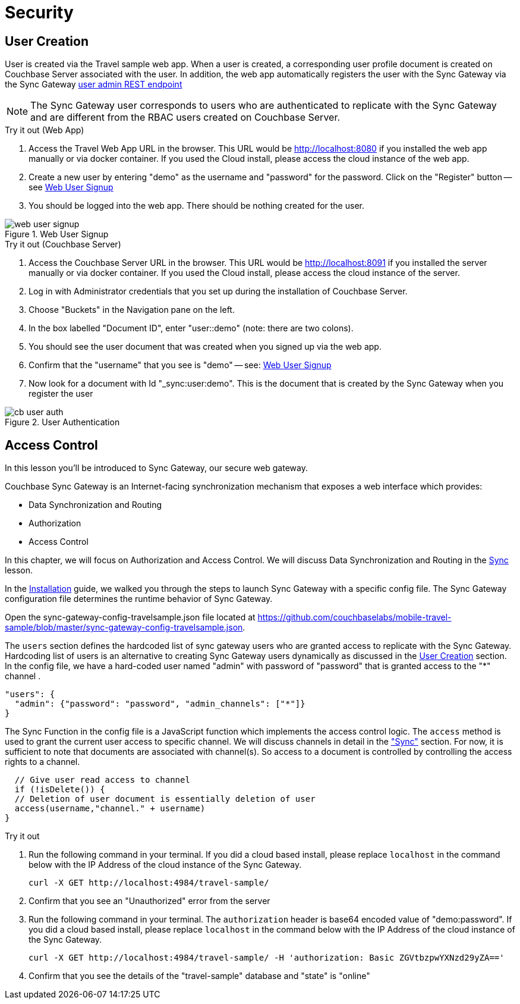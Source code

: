 = Security

:param-module: java

== User Creation


User is created via the Travel sample web app.
When a user is created, a corresponding user profile document is created on Couchbase Server associated with the user.
In addition, the web app automatically registers the user with the Sync Gateway via the Sync Gateway
xref:sync-gateway:rest-api-admin.adoc#/user/post__db___user_[user admin REST endpoint]

NOTE: The Sync Gateway user corresponds to users who are authenticated to replicate with the Sync Gateway and are different from the RBAC users created on Couchbase Server.

.Try it out (Web App)
****
. Access the Travel Web App URL in the browser.
This URL would be
http://localhost:8080
if you installed the web app manually or via docker container.
If you used the Cloud install, please access the cloud instance of the web app.

. Create a new user by entering "demo" as the username and "password" for the password.
Click on the "Register"  button -- see <<fig-java-web-signup>>

. You should be logged into the web app.
There should be nothing created for the user.
****

[#fig-java-web-signup]
.Web User Signup
image::web_user_signup.gif[]

.Try it out (Couchbase Server)
****
. Access the Couchbase Server URL in the browser.
This URL would be
http://localhost:8091
if you installed the server manually or via docker container.
If you used the Cloud install, please access the cloud instance of the server.

. Log in with Administrator credentials that you set up during the installation of Couchbase Server.

. Choose "Buckets" in the Navigation pane on the left.

. In the box labelled "Document ID", enter "user::demo" (note: there are two colons).

. You should see the user document that was created when you signed up via the web app.

. Confirm that the "username" that you see is "demo" -- see: <<fig-java-web-signup>>

. Now look for a document with Id "_sync:user:demo".
This is the document that is created by the Sync Gateway when you register the user

****

[#fig-java-user-auth]
.User Authentication
image::cb_user_auth.gif[]


== Access Control

In this lesson you'll be introduced to Sync Gateway, our secure web gateway.

Couchbase Sync Gateway is an Internet-facing synchronization mechanism that exposes a web interface which provides:

* Data Synchronization and Routing

* Authorization

* Access Control

In this chapter, we will focus on Authorization and Access Control.
We will discuss Data Synchronization and Routing in the
xref:{param-module}/develop/sync.adoc[Sync]
lesson.

In the
xref:{param-module}/installation/index.adoc[Installation]
guide, we walked you through the steps to launch Sync Gateway with a specific config file.
The Sync Gateway configuration file determines the runtime behavior of Sync Gateway.

Open the sync-gateway-config-travelsample.json file located at
https://github.com/couchbaselabs/mobile-travel-sample/blob/master/sync-gateway-config-travelsample.json.

The `users` section defines the hardcoded list of sync gateway users who are granted access to replicate with the Sync Gateway. Hardcoding list of users is an alternative to creating Sync Gateway users dynamically as discussed in the <<User Creation>> section.  In the config file, we have a hard-coded user named "admin" with password of "password" that is granted access to the "*" channel .

[source,javascript]
----
"users": {
  "admin": {"password": "password", "admin_channels": ["*"]}
}
----

The Sync Function in the config file is a JavaScript function which implements the access control logic.
The `access` method is used to grant the current user access to specific channel.
We will discuss channels in detail in the
xref:{param-module}/develop/sync.adoc["Sync"] section.
For now, it is sufficient to note that documents are associated with channel(s). So access to a document is controlled by controlling the access rights to a channel.

[source,javascript]
----
  // Give user read access to channel
  if (!isDelete()) {
  // Deletion of user document is essentially deletion of user
  access(username,"channel." + username)
}
----

.Try it out
****
. Run the following command in your terminal.
If you did a cloud based install, please replace `localhost` in the command below with the IP Address of the cloud instance of the Sync Gateway.
+

[source,bash]
----

curl -X GET http://localhost:4984/travel-sample/
----

. Confirm that you see an "Unauthorized" error from the server

. Run the following command in your terminal.
The `authorization` header is base64 encoded value of "demo:password".
If you did a cloud based install, please replace `localhost` in the command below with the IP Address of the cloud instance of the Sync Gateway.
+

[source,bash]
----

curl -X GET http://localhost:4984/travel-sample/ -H 'authorization: Basic ZGVtbzpwYXNzd29yZA=='
----

. Confirm that you see the details of the "travel-sample" database and "state" is "online"

****
